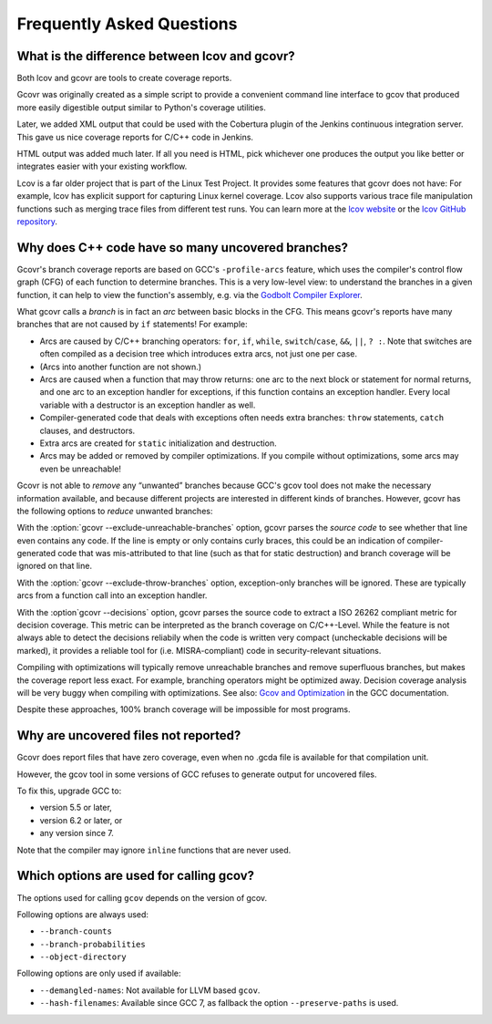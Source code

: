 .. _faq:

Frequently Asked Questions
==========================

.. _lcov vs gcvor:

What is the difference between lcov and gcovr?
----------------------------------------------

Both lcov and gcovr are tools to create coverage reports.

Gcovr was originally created as a simple script
to provide a convenient command line interface to gcov
that produced more easily digestible output
similar to Python's coverage utilities.

Later, we added XML output
that could be used with the Cobertura plugin
of the Jenkins continuous integration server.
This gave us nice coverage reports for C/C++ code in Jenkins.

HTML output was added much later.
If all you need is HTML,
pick whichever one produces the output you like better
or integrates easier with your existing workflow.

Lcov is a far older project that is part of the Linux Test Project.
It provides some features that gcovr does not have:
For example, lcov has explicit support for capturing Linux kernel coverage.
Lcov also supports various trace file manipulation functions
such as merging trace files from different test runs.
You can learn more at the `lcov website`_ or the `lcov GitHub repository`_.

.. _lcov website: http://ltp.sourceforge.net/coverage/lcov.php
.. _lcov GitHub repository: https://github.com/linux-test-project/lcov


.. _exception branches:

Why does C++ code have so many uncovered branches?
--------------------------------------------------

Gcovr's branch coverage reports are based on GCC's ``-profile-arcs`` feature,
which uses the compiler's control flow graph (CFG) of each function
to determine branches.
This is a very low-level view:
to understand the branches in a given function,
it can help to view the function's assembly,
e.g. via the `Godbolt Compiler Explorer`_.

What gcovr calls a *branch* is in fact an *arc* between basic blocks in the CFG.
This means gcovr's reports
have many branches that are not caused by ``if`` statements!
For example:

-   Arcs are caused by C/C++ branching operators:
    ``for``, ``if``, ``while``, ``switch``/``case``,
    ``&&``, ``||``, ``? :``.
    Note that switches are often compiled as a decision tree
    which introduces extra arcs, not just one per case.

-   (Arcs into another function are not shown.)

-   Arcs are caused when a function that may throw returns:
    one arc to the next block or statement for normal returns,
    and one arc to an exception handler for exceptions,
    if this function contains an exception handler.
    Every local variable with a destructor is an exception handler as well.

-   Compiler-generated code that deals with exceptions
    often needs extra branches:
    ``throw`` statements, ``catch`` clauses, and destructors.

-   Extra arcs are created for ``static`` initialization and destruction.

-   Arcs may be added or removed by compiler optimizations.
    If you compile without optimizations, some arcs may even be unreachable!

Gcovr is not able to *remove* any “unwanted” branches
because GCC's gcov tool does not make the necessary information available,
and because different projects are interested in different kinds of branches.
However, gcovr has the following options to *reduce* unwanted branches:

With the :option:`gcovr --exclude-unreachable-branches` option,
gcovr parses the *source code* to see whether that line even contains any code.
If the line is empty or only contains curly braces,
this could be an indication of compiler-generated code
that was mis-attributed to that line (such as that for static destruction)
and branch coverage will be ignored on that line.

With the :option:`gcovr --exclude-throw-branches` option,
exception-only branches will be ignored.
These are typically arcs from a function call into an exception handler.

With the :option`gcovr --decisions` option,
gcovr parses the source code to extract a ISO 26262 compliant metric
for decision coverage. This metric can be interpreted as the branch coverage
on C/C++-Level.
While the feature is not always able to detect the decisions reliabily
when the code is written very compact (uncheckable decisions will be marked),
it provides a reliable tool for (i.e. MISRA-compliant) code
in security-relevant situations.

Compiling with optimizations will typically remove unreachable branches
and remove superfluous branches,
but makes the coverage report less exact.
For example, branching operators might be optimized away.
Decision coverage analysis will be very buggy when compiling with optimizations.
See also: `Gcov and Optimization`_ in the GCC documentation.

Despite these approaches,
100% branch coverage will be impossible for most programs.

.. _Godbolt Compiler Explorer: https://godbolt.org/
.. _Gcov and Optimization: https://gcc.gnu.org/onlinedocs/gcc/Gcov-and-Optimization.html

.. _uncovered files not shown:

Why are uncovered files not reported?
-------------------------------------

Gcovr does report files that have zero coverage,
even when no .gcda file is available for that compilation unit.

However, the gcov tool in some versions of GCC
refuses to generate output for uncovered files.

To fix this, upgrade GCC to:

* version 5.5 or later,
* version 6.2 or later, or
* any version since 7.

Note that the compiler may ignore ``inline`` functions that are never used.


.. _used gcov options:

Which options are used for calling gcov?
----------------------------------------

The options used for calling ``gcov`` depends on the version of gcov.

Following options are always used:

- ``--branch-counts``
- ``--branch-probabilities``
- ``--object-directory``

Following options are only used if available:

- ``--demangled-names``: Not available for LLVM based ``gcov``.
- ``--hash-filenames``: Available since GCC 7, as fallback the option ``--preserve-paths`` is used.
